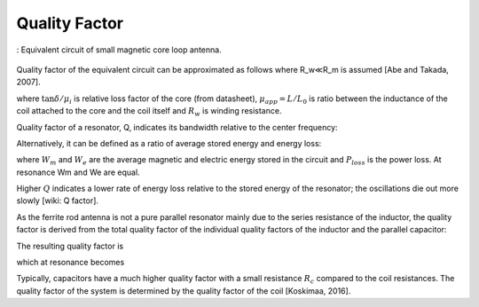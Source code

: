 Quality Factor
--------------

.. figure:: ../img/equivalent-circuit-of-cored-small-loop.png
        :align: center
        :scale: 100 %
        :name: equivalent-circuit-of-cored-small-loop

        : Equivalent circuit of small magnetic core loop antenna.

Quality factor of the equivalent circuit can be approximated as follows where R_w≪R_m is assumed [Abe and Takada, 2007].

.. math::
	:label: Q

	Q = \frac{1}{\frac{R_w}{\omega L}+\frac{\omega L}{R_m}} \cong \frac{1}{\frac{R_w}{\omega L}+\Bigl( \frac{\tan \delta}{\mu_i} \mu_{app} \Bigr)}

where :math:`\tan \delta / \mu_i` is relative loss factor of the core (from datasheet), :math:`\mu_{app}=L/L_0` is ratio between the inductance of the coil attached to the core and the coil itself and :math:`R_w` is winding resistance.

Quality factor of a resonator, Q, indicates its bandwidth relative to the center frequency:

.. math::
	:label: Q2

	Q=\frac{f}{\Delta f}

Alternatively, it can be defined as a ratio of average stored energy and energy loss:

.. math::
	:label: Q3

	Q = \omega \frac{W_m+W_e}{P_{loss}}

where :math:`W_m` and :math:`W_e` are the average magnetic and electric energy stored in the circuit and :math:`P_{loss}` is the power loss. At resonance Wm and We are equal. 

Higher :math:`Q` indicates a lower rate of energy loss relative to the stored energy of the resonator; the oscillations die out more slowly [wiki: Q factor].

As the ferrite rod antenna is not a pure parallel resonator mainly due to the series resistance of the inductor, the quality factor is derived from the total quality factor of the individual quality factors of the inductor and the parallel capacitor:

.. math::
	:label: Q_i

	Q_i = \frac{\omega L}{R_i}

.. math::
	:label: Q_c

	Q_c = \frac{1}{\omega C R_c}

The resulting quality factor is

.. math::
	:label: Q4

	Q = \frac{\omega L}{\omega^2 LCR_c+R_i}

which at resonance becomes

.. math::
	:label: Q5

	Q = \frac{\omega L}{R_c+R_i}

Typically, capacitors have a much higher quality factor with a small resistance :math:`R_c` compared to the coil resistances. The quality factor of the system is determined by the quality factor of the coil [Koskimaa, 2016].

